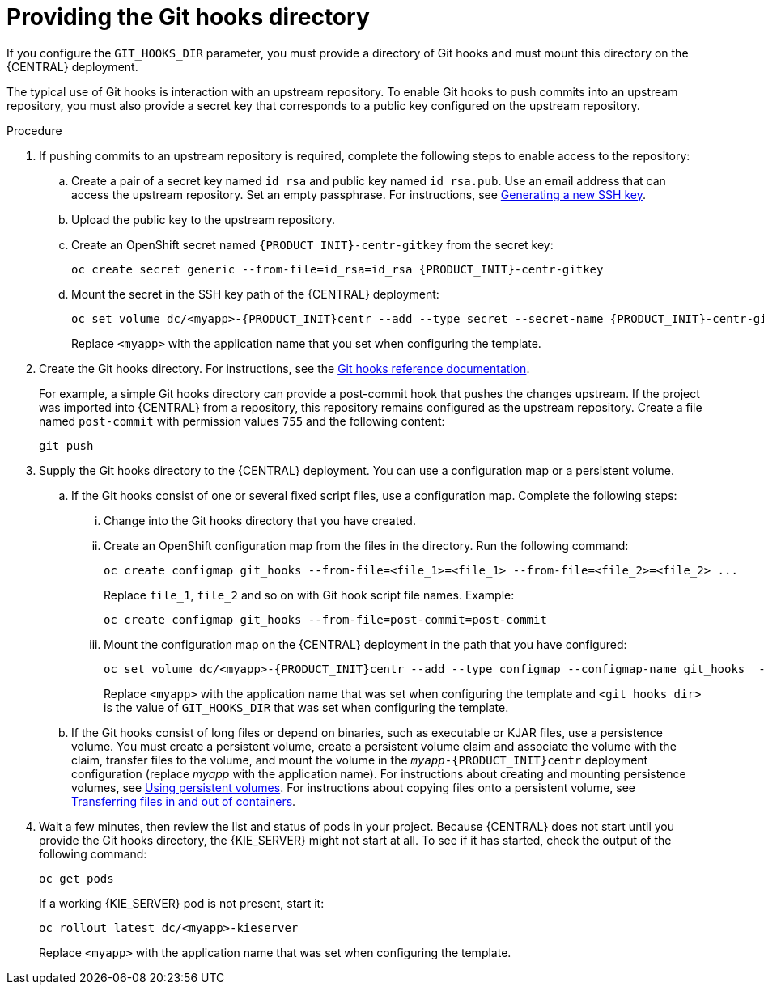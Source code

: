 [id='githooks-proc']
= Providing the Git hooks directory

If you configure the `GIT_HOOKS_DIR` parameter, you must provide a directory of Git hooks and must mount this directory on the {CENTRAL} deployment.

The typical use of Git hooks is interaction with an upstream repository. To enable Git hooks to push commits into an upstream repository, you must also provide a secret key that corresponds to a public key configured on the upstream repository.

.Procedure

. If pushing commits to an upstream repository is required, complete the following steps to enable access to the repository:
.. Create a pair of a secret key named `id_rsa` and public key named `id_rsa.pub`. Use an email address that can access the upstream repository. Set an empty passphrase. For instructions, see https://help.github.com/articles/generating-a-new-ssh-key-and-adding-it-to-the-ssh-agent/#generating-a-new-ssh-key[Generating a new SSH key].
.. Upload the public key to the upstream repository.
.. Create an OpenShift secret named `{PRODUCT_INIT}-centr-gitkey` from the secret key:
+
[subs="attributes,verbatim,macros"]
----
oc create secret generic --from-file=id_rsa=id_rsa {PRODUCT_INIT}-centr-gitkey
----
+
.. Mount the secret in the SSH key path of the {CENTRAL} deployment:
+
[subs="attributes,verbatim,macros"]
----
oc set volume dc/<myapp>-{PRODUCT_INIT}centr --add --type secret --secret-name {PRODUCT_INIT}-centr-gitkey --mount-path=/home/jboss/.ssh --name=ssh-key
----
+
Replace `<myapp>` with the application name that you set when configuring the template.
+
. Create the Git hooks directory. For instructions, see the https://git-scm.com/docs/githooks[Git hooks reference documentation].
+
For example, a simple Git hooks directory can provide a post-commit hook that pushes the changes upstream. If the project was imported into {CENTRAL} from a repository, this repository remains configured as the upstream repository. Create a file named `post-commit` with permission values `755` and the following content:
+
[subs="attributes,verbatim,macros"]
----
git push
----
+
. Supply the Git hooks directory to the {CENTRAL} deployment. You can use a configuration map or a persistent volume.
.. If the Git hooks consist of one or several fixed script files, use a configuration map. Complete the following steps:
... Change into the Git hooks directory that you have created.
... Create an OpenShift configuration map from the files in the directory. Run the following command:
+
[subs="attributes,verbatim,macros"]
----
oc create configmap git_hooks --from-file=<file_1>=<file_1> --from-file=<file_2>=<file_2> ...
----
+
Replace `file_1`, `file_2` and so on with Git hook script file names. Example:
+
[subs="attributes,verbatim,macros"]
----
oc create configmap git_hooks --from-file=post-commit=post-commit
----
+
... Mount the configuration map on the {CENTRAL} deployment in the path that you have configured:
+
[subs="attributes,verbatim,macros"]
----
oc set volume dc/<myapp>-{PRODUCT_INIT}centr --add --type configmap --configmap-name git_hooks  --mount-path=<git_hooks_dir> --name=git_hooks
----
+
Replace `<myapp>` with the application name that was set when configuring the template and `<git_hooks_dir>` is the value of `GIT_HOOKS_DIR` that was set when configuring the template.
+
.. If the Git hooks consist of long files or depend on binaries, such as executable or KJAR files, use a persistence volume. You must create a persistent volume, create a persistent volume claim and associate the volume with the claim, transfer files to the volume, and mount the volume in the `_myapp_-{PRODUCT_INIT}centr` deployment configuration (replace _myapp_ with the application name). For instructions about creating and mounting persistence volumes, see https://access.redhat.com/documentation/en-us/openshift_container_platform/3.11/html/developer_guide/dev-guide-persistent-volumes[Using persistent volumes]. For instructions about copying files onto a persistent volume, see https://blog.openshift.com/transferring-files-in-and-out-of-containers-in-openshift-part-3/[Transferring files in and out of containers].
+
. Wait a few minutes, then review the list and status of pods in your project. Because {CENTRAL} does not start until you provide the Git hooks directory, the {KIE_SERVER} might not start at all. To see if it has started, check the output of the following command:
+
[subs="attributes,verbatim,macros"]
----
oc get pods
----
+
If a working {KIE_SERVER} pod is not present, start it:
+
[subs="attributes,verbatim,macros"]
----
oc rollout latest dc/<myapp>-kieserver
----
+
Replace `<myapp>` with the application name that was set when configuring the template.
